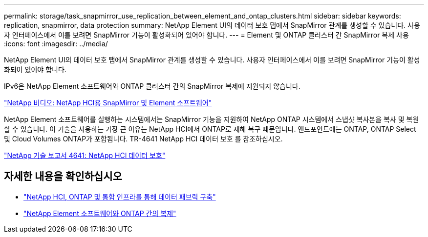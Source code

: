 ---
permalink: storage/task_snapmirror_use_replication_between_element_and_ontap_clusters.html 
sidebar: sidebar 
keywords: replication, snapmirror, data protection 
summary: NetApp Element UI의 데이터 보호 탭에서 SnapMirror 관계를 생성할 수 있습니다. 사용자 인터페이스에서 이를 보려면 SnapMirror 기능이 활성화되어 있어야 합니다. 
---
= Element 및 ONTAP 클러스터 간 SnapMirror 복제 사용
:icons: font
:imagesdir: ../media/


[role="lead"]
NetApp Element UI의 데이터 보호 탭에서 SnapMirror 관계를 생성할 수 있습니다. 사용자 인터페이스에서 이를 보려면 SnapMirror 기능이 활성화되어 있어야 합니다.

IPv6은 NetApp Element 소프트웨어와 ONTAP 클러스터 간의 SnapMirror 복제에 지원되지 않습니다.

https://www.youtube.com/embed/kerGI1ZtnZQ?rel=0["NetApp 비디오: NetApp HCI용 SnapMirror 및 Element 소프트웨어"^]

NetApp Element 소프트웨어를 실행하는 시스템에서는 SnapMirror 기능을 지원하여 NetApp ONTAP 시스템에서 스냅샷 복사본을 복사 및 복원할 수 있습니다. 이 기술을 사용하는 가장 큰 이유는 NetApp HCI에서 ONTAP로 재해 복구 때문입니다. 엔드포인트에는 ONTAP, ONTAP Select 및 Cloud Volumes ONTAP가 포함됩니다. TR-4641 NetApp HCI 데이터 보호 를 참조하십시오.

http://www.netapp.com/us/media/tr-4641.pdf["NetApp 기술 보고서 4641: NetApp HCI 데이터 보호"^]



== 자세한 내용을 확인하십시오

* https://www.netapp.com/us/media/tr-4748.pdf["NetApp HCI, ONTAP 및 통합 인프라를 통해 데이터 패브릭 구축"^]
* http://docs.netapp.com/ontap-9/topic/com.netapp.doc.pow-sdbak/home.html["NetApp Element 소프트웨어와 ONTAP 간의 복제"^]

